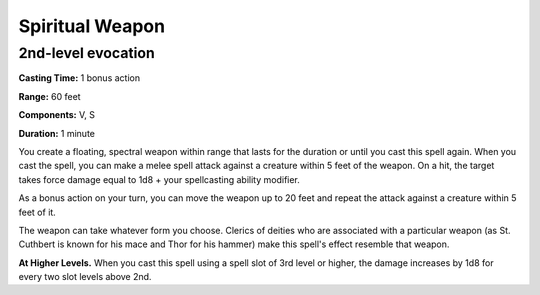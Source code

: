 
.. _srd:spiritual-weapon:

Spiritual Weapon
-------------------------------------------------------------

2nd-level evocation
^^^^^^^^^^^^^^^^^^^

**Casting Time:** 1 bonus action

**Range:** 60 feet

**Components:** V, S

**Duration:** 1 minute

You create a floating, spectral weapon within range that lasts for the
duration or until you cast this spell again. When you cast the spell,
you can make a melee spell attack against a creature within 5 feet of
the weapon. On a hit, the target takes force damage equal to 1d8 + your
spellcasting ability modifier.

As a bonus action on your turn, you can move the weapon up to 20 feet
and repeat the attack against a creature within 5 feet of it.

The weapon can take whatever form you choose. Clerics of deities who are
associated with a particular weapon (as St. Cuthbert is known for his
mace and Thor for his hammer) make this spell's effect resemble that
weapon.

**At Higher Levels.** When you cast this spell using a spell slot of 3rd
level or higher, the damage increases by 1d8 for every two slot levels
above 2nd.
